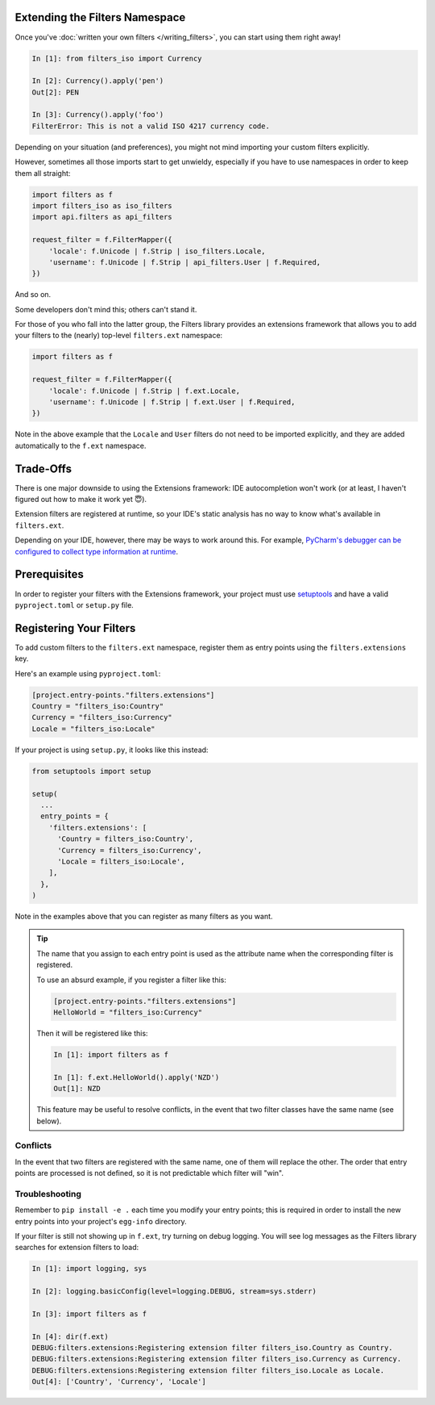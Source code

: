 Extending the Filters Namespace
===============================
Once you've :doc:`written your own filters </writing_filters>`, you can start
using them right away!

.. code-block:: python

   In [1]: from filters_iso import Currency

   In [2]: Currency().apply('pen')
   Out[2]: PEN

   In [3]: Currency().apply('foo')
   FilterError: This is not a valid ISO 4217 currency code.

Depending on your situation (and preferences), you might not mind importing
your custom filters explicitly.

However, sometimes all those imports start to get unwieldy, especially if you
have to use namespaces in order to keep them all straight:

.. code-block:: python

   import filters as f
   import filters_iso as iso_filters
   import api.filters as api_filters

   request_filter = f.FilterMapper({
       'locale': f.Unicode | f.Strip | iso_filters.Locale,
       'username': f.Unicode | f.Strip | api_filters.User | f.Required,
   })

And so on.

Some developers don't mind this; others can't stand it.

For those of you who fall into the latter group, the Filters library provides an
extensions framework that allows you to add your filters to the (nearly)
top-level ``filters.ext`` namespace:

.. code-block:: python

   import filters as f

   request_filter = f.FilterMapper({
       'locale': f.Unicode | f.Strip | f.ext.Locale,
       'username': f.Unicode | f.Strip | f.ext.User | f.Required,
   })

Note in the above example that the ``Locale`` and ``User`` filters do not need
to be imported explicitly, and they are added automatically to the ``f.ext``
namespace.

Trade-Offs
==========
There is one major downside to using the Extensions framework: IDE
autocompletion won't work (or at least, I haven't figured out how to make it
work yet 😇).

Extension filters are registered at runtime, so your IDE's static analysis has
no way to know what's available in ``filters.ext``.

Depending on your IDE, however, there may be ways to work around this.  For
example,
`PyCharm's debugger can be configured to collect type information at runtime`_.

Prerequisites
=============
In order to register your filters with the Extensions framework, your project
must use `setuptools`_ and have a valid ``pyproject.toml`` or ``setup.py`` file.

Registering Your Filters
========================
To add custom filters to the ``filters.ext`` namespace, register them as entry
points using the ``filters.extensions`` key.

Here's an example using ``pyproject.toml``:

.. code-block:: toml

   [project.entry-points."filters.extensions"]
   Country = "filters_iso:Country"
   Currency = "filters_iso:Currency"
   Locale = "filters_iso:Locale"

If your project is using ``setup.py``, it looks like this instead:

.. code-block:: python

   from setuptools import setup

   setup(
     ...
     entry_points = {
       'filters.extensions': [
         'Country = filters_iso:Country',
         'Currency = filters_iso:Currency',
         'Locale = filters_iso:Locale',
       ],
     },
   )

Note in the examples above that you can register as many filters as you want.

.. tip::
   The name that you assign to each entry point is used as the attribute name
   when the corresponding filter is registered.

   To use an absurd example, if you register a filter like this:

   .. code-block:: toml

      [project.entry-points."filters.extensions"]
      HelloWorld = "filters_iso:Currency"

   Then it will be registered like this:

   .. code-block:: python

      In [1]: import filters as f

      In [1]: f.ext.HelloWorld().apply('NZD')
      Out[1]: NZD

   This feature may be useful to resolve conflicts, in the event that two
   filter classes have the same name (see below).

Conflicts
---------
In the event that two filters are registered with the same name, one of them
will replace the other.  The order that entry points are processed is not
defined, so it is not predictable which filter will "win".

Troubleshooting
---------------
Remember to ``pip install -e .`` each time you modify your entry points; this is
required in order to install the new entry points into your project's
``egg-info`` directory.

If your filter is still not showing up in ``f.ext``, try turning on debug
logging.  You will see log messages as the Filters library searches for
extension filters to load:

.. code:: python

   In [1]: import logging, sys

   In [2]: logging.basicConfig(level=logging.DEBUG, stream=sys.stderr)

   In [3]: import filters as f

   In [4]: dir(f.ext)
   DEBUG:filters.extensions:Registering extension filter filters_iso.Country as Country.
   DEBUG:filters.extensions:Registering extension filter filters_iso.Currency as Currency.
   DEBUG:filters.extensions:Registering extension filter filters_iso.Locale as Locale.
   Out[4]: ['Country', 'Currency', 'Locale']

.. _PyCharm's debugger can be configured to collect type information at runtime: https://blog.jetbrains.com/pycharm/2013/02/dynamic-runtime-type-inference-in-pycharm-2-7/
.. _setuptools: https://setuptools.readthedocs.io/en/latest/
